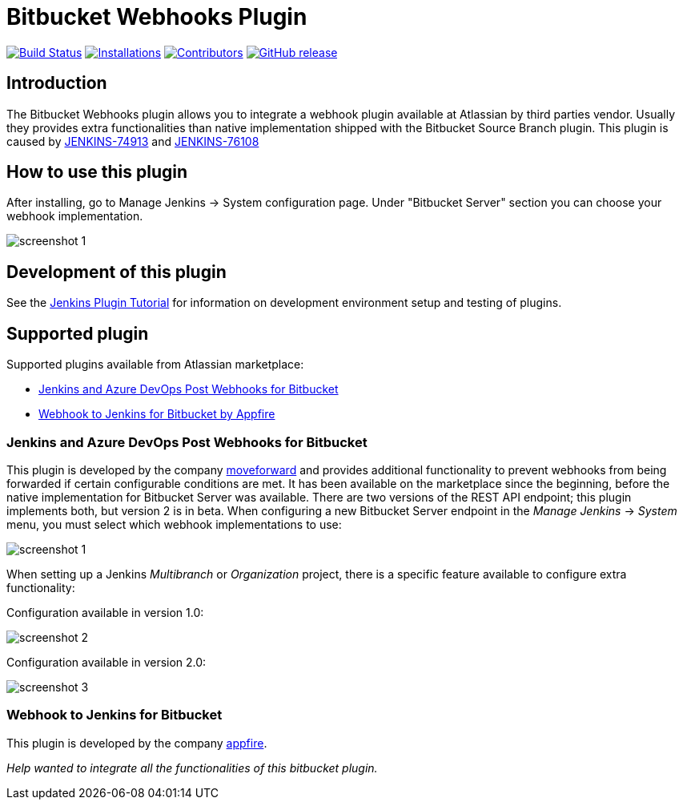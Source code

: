 = Bitbucket Webhooks Plugin

image:https://ci.jenkins.io/job/Plugins/job/bitbucket-webhooks-plugin/job/master/badge/icon[Build Status,link=https://ci.jenkins.io/job/Plugins/job/bitbucket-webhooks-plugin/job/master]
image:https://img.shields.io/jenkins/plugin/i/bitbucket-webhooks-plugin?color=blue&label=installations[Installations,link=https://stats.jenkins.io/pluginversions/badge.html]
image:https://img.shields.io/github/contributors/jenkinsci/bitbucket-webhooks-plugin.svg?color=blue[Contributors,link=https://github.com/jenkinsci/bitbucket-webhooks-plugin/contributors]
image:https://img.shields.io/github/release/jenkinsci/bitbucket-webhooks-plugin.svg?label=release[GitHub release,link=https://github.com/jenkinsci/bitbucket-webhooks-plugin/releases/latest]

== Introduction

The Bitbucket Webhooks plugin allows you to integrate a webhook plugin available at Atlassian by third parties vendor. Usually they provides extra functionalities than native implementation shipped with the Bitbucket Source Branch plugin.
This plugin is caused by https://issues.jenkins.io/browse/JENKINS-74913[JENKINS-74913] and https://issues.jenkins.io/browse/JENKINS-76108[JENKINS-76108]

== How to use this plugin

After installing, go to Manage Jenkins -> System configuration page. Under "Bitbucket Server" section you can choose your webhook implementation.

image::docs/images/screenshot-1.png[]

== Development of this plugin

See the https://www.jenkins.io/doc/developer/tutorial[Jenkins Plugin Tutorial] for information on development environment setup and testing of plugins.

== Supported plugin

Supported plugins available from Atlassian marketplace:

* <<#jenkins-and-azure-devops-post-webhooks-for-bitbucket,Jenkins and Azure DevOps Post Webhooks for Bitbucket>>
* <<#webhook-to-jenkins-for-bitbucket,Webhook to Jenkins for Bitbucket by Appfire>>

=== Jenkins and Azure DevOps Post Webhooks for Bitbucket

This plugin is developed by the company https://www.moveworkforward.com/product/post-webhooks-for-bitbucket[moveforward] and provides additional functionality to prevent webhooks from being forwarded if certain configurable conditions are met.
It has been available on the marketplace since the beginning, before the native implementation for Bitbucket Server was available.
There are two versions of the REST API endpoint; this plugin implements both, but version 2 is in beta.
When configuring a new Bitbucket Server endpoint in the _Manage Jenkins_ -> _System_ menu, you must select which webhook implementations to use:

image::docs/images/screenshot-1.png[]

When setting up a Jenkins _Multibranch_ or _Organization_ project, there is a specific feature available to configure extra functionality:

Configuration available in version 1.0:

image::docs/images/screenshot-2.png[]

Configuration available in version 2.0:

image::docs/images/screenshot-3.png[]

=== Webhook to Jenkins for Bitbucket

This plugin is developed by the company https://appfire.atlassian.net/wiki/spaces/JENK/overview[appfire].

_Help wanted to integrate all the functionalities of this bitbucket plugin._